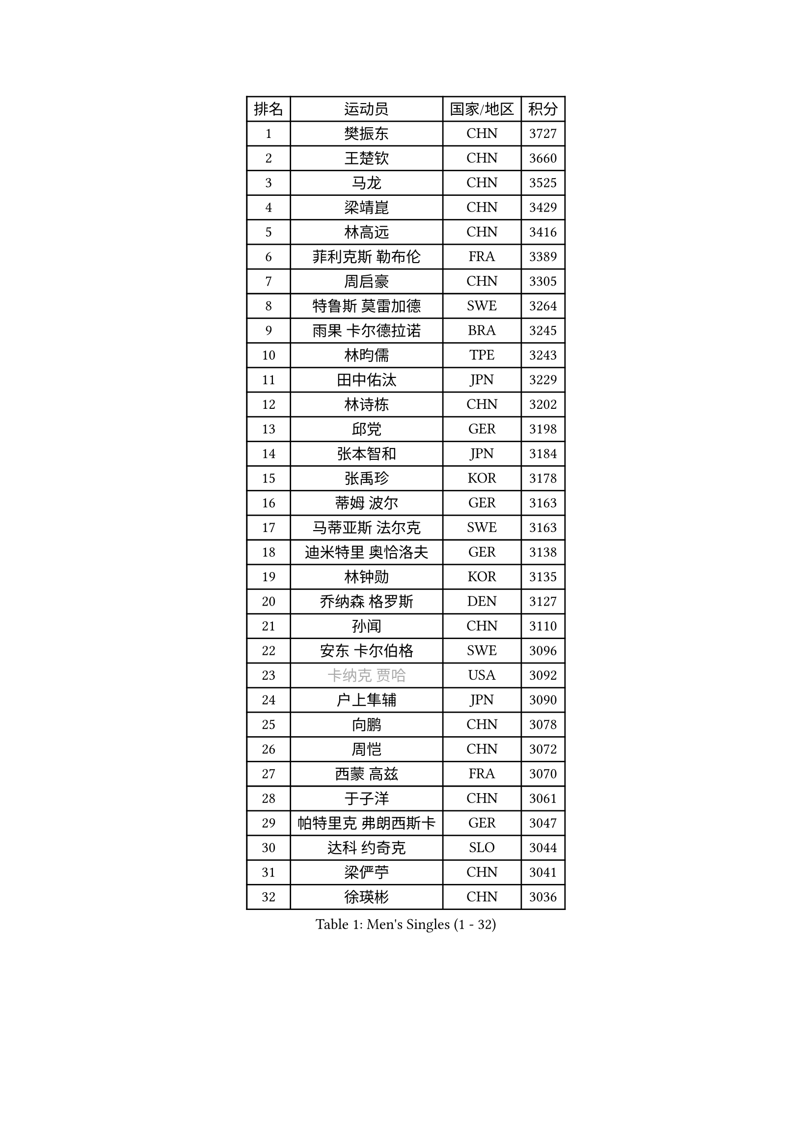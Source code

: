
#set text(font: ("Courier New", "NSimSun"))
#figure(
  caption: "Men's Singles (1 - 32)",
    table(
      columns: 4,
      [排名], [运动员], [国家/地区], [积分],
      [1], [樊振东], [CHN], [3727],
      [2], [王楚钦], [CHN], [3660],
      [3], [马龙], [CHN], [3525],
      [4], [梁靖崑], [CHN], [3429],
      [5], [林高远], [CHN], [3416],
      [6], [菲利克斯 勒布伦], [FRA], [3389],
      [7], [周启豪], [CHN], [3305],
      [8], [特鲁斯 莫雷加德], [SWE], [3264],
      [9], [雨果 卡尔德拉诺], [BRA], [3245],
      [10], [林昀儒], [TPE], [3243],
      [11], [田中佑汰], [JPN], [3229],
      [12], [林诗栋], [CHN], [3202],
      [13], [邱党], [GER], [3198],
      [14], [张本智和], [JPN], [3184],
      [15], [张禹珍], [KOR], [3178],
      [16], [蒂姆 波尔], [GER], [3163],
      [17], [马蒂亚斯 法尔克], [SWE], [3163],
      [18], [迪米特里 奥恰洛夫], [GER], [3138],
      [19], [林钟勋], [KOR], [3135],
      [20], [乔纳森 格罗斯], [DEN], [3127],
      [21], [孙闻], [CHN], [3110],
      [22], [安东 卡尔伯格], [SWE], [3096],
      [23], [#text(gray, "卡纳克 贾哈")], [USA], [3092],
      [24], [户上隼辅], [JPN], [3090],
      [25], [向鹏], [CHN], [3078],
      [26], [周恺], [CHN], [3072],
      [27], [西蒙 高兹], [FRA], [3070],
      [28], [于子洋], [CHN], [3061],
      [29], [帕特里克 弗朗西斯卡], [GER], [3047],
      [30], [达科 约奇克], [SLO], [3044],
      [31], [梁俨苧], [CHN], [3041],
      [32], [徐瑛彬], [CHN], [3036],
    )
  )#pagebreak()

#set text(font: ("Courier New", "NSimSun"))
#figure(
  caption: "Men's Singles (33 - 64)",
    table(
      columns: 4,
      [排名], [运动员], [国家/地区], [积分],
      [33], [薛飞], [CHN], [3035],
      [34], [安宰贤], [KOR], [3033],
      [35], [黄镇廷], [HKG], [3027],
      [36], [夸德里 阿鲁纳], [NGR], [3018],
      [37], [赵子豪], [CHN], [3017],
      [38], [马克斯 弗雷塔斯], [POR], [3016],
      [39], [庄智渊], [TPE], [3015],
      [40], [吉村真晴], [JPN], [3012],
      [41], [松岛辉空], [JPN], [2998],
      [42], [徐海东], [CHN], [2997],
      [43], [利亚姆 皮切福德], [ENG], [2996],
      [44], [卢文 菲鲁斯], [GER], [2994],
      [45], [刘丁硕], [CHN], [2992],
      [46], [赵胜敏], [KOR], [2985],
      [47], [奥马尔 阿萨尔], [EGY], [2978],
      [48], [蒂亚戈 阿波罗尼亚], [POR], [2973],
      [49], [雅克布 迪亚斯], [POL], [2970],
      [50], [吴晙诚], [KOR], [2969],
      [51], [宇田幸矢], [JPN], [2959],
      [52], [FENG Yi-Hsin], [TPE], [2941],
      [53], [LIND Anders], [DEN], [2940],
      [54], [WANG Eugene], [CAN], [2939],
      [55], [帕纳吉奥迪斯 吉奥尼斯], [GRE], [2939],
      [56], [GERALDO Joao], [POR], [2936],
      [57], [袁励岑], [CHN], [2933],
      [58], [艾利克斯 勒布伦], [FRA], [2931],
      [59], [赵大成], [KOR], [2926],
      [60], [贝内迪克特 杜达], [GER], [2925],
      [61], [克里斯坦 卡尔松], [SWE], [2923],
      [62], [曹巍], [CHN], [2922],
      [63], [KIZUKURI Yuto], [JPN], [2919],
      [64], [PARK Ganghyeon], [KOR], [2918],
    )
  )#pagebreak()

#set text(font: ("Courier New", "NSimSun"))
#figure(
  caption: "Men's Singles (65 - 96)",
    table(
      columns: 4,
      [排名], [运动员], [国家/地区], [积分],
      [65], [ROBLES Alvaro], [ESP], [2914],
      [66], [篠塚大登], [JPN], [2913],
      [67], [诺沙迪 阿拉米扬], [IRI], [2913],
      [68], [NOROOZI Afshin], [IRI], [2910],
      [69], [神巧也], [JPN], [2907],
      [70], [安德烈 加奇尼], [CRO], [2906],
      [71], [ROLLAND Jules], [FRA], [2896],
      [72], [及川瑞基], [JPN], [2885],
      [73], [HABESOHN Daniel], [AUT], [2879],
      [74], [斯蒂芬 门格尔], [GER], [2877],
      [75], [LAKATOS Tamas], [HUN], [2877],
      [76], [NIU Guankai], [CHN], [2867],
      [77], [ALLEGRO Martin], [BEL], [2863],
      [78], [PUCAR Tomislav], [CRO], [2862],
      [79], [汪洋], [SVK], [2861],
      [80], [BARDET Lilian], [FRA], [2858],
      [81], [基里尔 格拉西缅科], [KAZ], [2856],
      [82], [YOSHIYAMA Ryoichi], [JPN], [2855],
      [83], [BADOWSKI Marek], [POL], [2853],
      [84], [CHEN Yuanyu], [CHN], [2853],
      [85], [WALTHER Ricardo], [GER], [2853],
      [86], [LAM Siu Hang], [HKG], [2852],
      [87], [ORT Kilian], [GER], [2850],
      [88], [EL-BEIALI Mohamed], [EGY], [2842],
      [89], [ZENG Beixun], [CHN], [2841],
      [90], [WU Jiaji], [DOM], [2838],
      [91], [吉村和弘], [JPN], [2838],
      [92], [PERSSON Jon], [SWE], [2837],
      [93], [AFANADOR Brian], [PUR], [2836],
      [94], [艾曼纽 莱贝松], [FRA], [2836],
      [95], [JANCARIK Lubomir], [CZE], [2831],
      [96], [AN Ji Song], [PRK], [2829],
    )
  )#pagebreak()

#set text(font: ("Courier New", "NSimSun"))
#figure(
  caption: "Men's Singles (97 - 128)",
    table(
      columns: 4,
      [排名], [运动员], [国家/地区], [积分],
      [97], [LEVENKO Andreas], [AUT], [2827],
      [98], [李尚洙], [KOR], [2826],
      [99], [CARVALHO Diogo], [POR], [2815],
      [100], [URSU Vladislav], [MDA], [2809],
      [101], [#text(gray, "LIU Yebo")], [CHN], [2805],
      [102], [HUANG Youzheng], [CHN], [2803],
      [103], [LIAO Cheng-Ting], [TPE], [2803],
      [104], [MENG Fanbo], [GER], [2802],
      [105], [STUMPER Kay], [GER], [2801],
      [106], [BRODD Viktor], [SWE], [2796],
      [107], [特里斯坦 弗洛雷], [FRA], [2796],
      [108], [高承睿], [TPE], [2794],
      [109], [OUAICHE Stephane], [ALG], [2792],
      [110], [THAKKAR Manav Vikash], [IND], [2792],
      [111], [PARK Chan-Hyeok], [KOR], [2791],
      [112], [SZUDI Adam], [HUN], [2791],
      [113], [HACHARD Antoine], [FRA], [2787],
      [114], [IONESCU Eduard], [ROU], [2783],
      [115], [AIDA Satoshi], [JPN], [2782],
      [116], [MONTEIRO Joao], [POR], [2778],
      [117], [KULCZYCKI Samuel], [POL], [2778],
      [118], [ZELJKO Filip], [CRO], [2777],
      [119], [HUANG Yan-Cheng], [TPE], [2776],
      [120], [WANG Chen Ce], [CHN], [2774],
      [121], [SONE Kakeru], [JPN], [2773],
      [122], [MEISSNER Cedric], [GER], [2772],
      [123], [MA Jinbao], [USA], [2771],
      [124], [DORR Esteban], [FRA], [2771],
      [125], [PISTEJ Lubomir], [SVK], [2768],
      [126], [CASSIN Alexandre], [FRA], [2768],
      [127], [QUEK Izaac], [SGP], [2765],
      [128], [GNANASEKARAN Sathiyan], [IND], [2761],
    )
  )